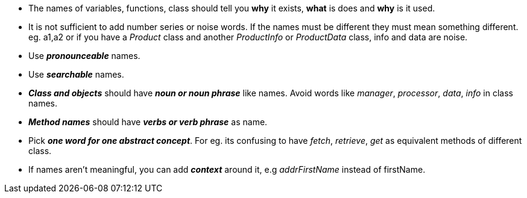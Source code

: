 * The names of variables, functions, class should tell you *why* it exists, *what* is does and *why* is it used.
* It is not sufficient to add number series or noise words. If the names must be different they must mean something
different. eg. a1,a2 or if you have a _Product_ class and another _ProductInfo_ or _ProductData_ class, info and data
are noise.
* Use *_pronounceable_* names.
* Use *_searchable_* names.
* *_Class and objects_* should have *_noun or noun phrase_* like names. Avoid words like _manager_, _processor_, _data_, _info_
in class names.
* *_Method names_* should have *_verbs or verb phrase_* as name.
* Pick *_one word for one abstract concept_*. For eg. its confusing to have _fetch_, _retrieve_, _get_ as equivalent methods
of different class.
* If names aren't meaningful, you can add *_context_* around it, e.g _addrFirstName_ instead of firstName.